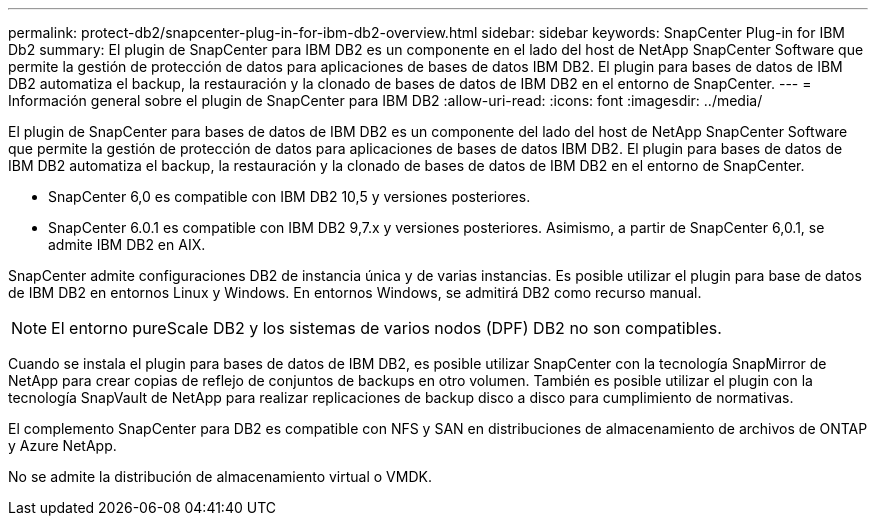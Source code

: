 ---
permalink: protect-db2/snapcenter-plug-in-for-ibm-db2-overview.html 
sidebar: sidebar 
keywords: SnapCenter Plug-in for IBM Db2 
summary: El plugin de SnapCenter para IBM DB2 es un componente en el lado del host de NetApp SnapCenter Software que permite la gestión de protección de datos para aplicaciones de bases de datos IBM DB2. El plugin para bases de datos de IBM DB2 automatiza el backup, la restauración y la clonado de bases de datos de IBM DB2 en el entorno de SnapCenter. 
---
= Información general sobre el plugin de SnapCenter para IBM DB2
:allow-uri-read: 
:icons: font
:imagesdir: ../media/


[role="lead"]
El plugin de SnapCenter para bases de datos de IBM DB2 es un componente del lado del host de NetApp SnapCenter Software que permite la gestión de protección de datos para aplicaciones de bases de datos IBM DB2. El plugin para bases de datos de IBM DB2 automatiza el backup, la restauración y la clonado de bases de datos de IBM DB2 en el entorno de SnapCenter.

* SnapCenter 6,0 es compatible con IBM DB2 10,5 y versiones posteriores.
* SnapCenter 6.0.1 es compatible con IBM DB2 9,7.x y versiones posteriores. Asimismo, a partir de SnapCenter 6,0.1, se admite IBM DB2 en AIX.


SnapCenter admite configuraciones DB2 de instancia única y de varias instancias. Es posible utilizar el plugin para base de datos de IBM DB2 en entornos Linux y Windows. En entornos Windows, se admitirá DB2 como recurso manual.


NOTE: El entorno pureScale DB2 y los sistemas de varios nodos (DPF) DB2 no son compatibles.

Cuando se instala el plugin para bases de datos de IBM DB2, es posible utilizar SnapCenter con la tecnología SnapMirror de NetApp para crear copias de reflejo de conjuntos de backups en otro volumen. También es posible utilizar el plugin con la tecnología SnapVault de NetApp para realizar replicaciones de backup disco a disco para cumplimiento de normativas.

El complemento SnapCenter para DB2 es compatible con NFS y SAN en distribuciones de almacenamiento de archivos de ONTAP y Azure NetApp.

No se admite la distribución de almacenamiento virtual o VMDK.
